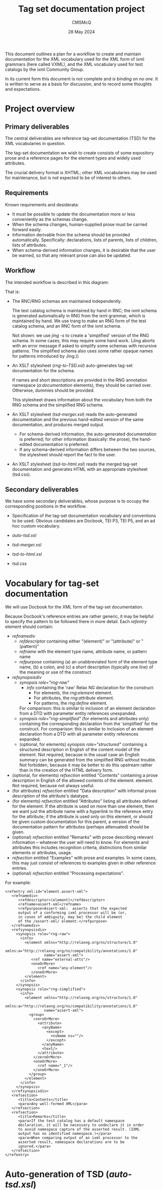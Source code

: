 #+title: Tag set documentation project
#+author: CMSMcQ 
#+date: 28 May 2024
#+ORG-IMAGE-ACTUAL-WIDTH: nil

This document outlines a plan for a workflow to create and maintain
documentation for the XML vocabulary used for the XML form of ixml
grammars (here called VXML), and the XML vocabulary used for test
catalogs by the ixml Community Group.

In its current form this document is not complete and /is binding on
no one/.  It is written to serve as a basis for discussion, and to
record some thoughts and expectations.

* Project overview 
** Primary deliverables
The central deliverables are reference tag-set documentation (TSD) for
the XML vocabularies in question.

The tag-set documentation we wish to create consists of some
expository prose and a reference pages for the element types and
widely used attributes.

The crucial delivery format is XHTML; other XML vocabularies may be
used for maintenance, but is not expected to be of interest to others.

** Requirements
Known requirements and desiderata:
- It must be possible to update the documentation more or less
  conveniently as the schemas change.
- When the schema changes, human-supplied prose must be carried
  forward easily.
- Information derivable from the schema should be provided
  automatically.  Specifically:  declarations, lists of parents,
  lists of children, lists of attributes.
- When schema-derived information changes, it is desirable that
  the user be warned, so that any relevant prose can also be
  updated.

** Workflow
The intended workflow is described in this diagram:
#+CAPTION: Workflow plan
#+ATTR_HTML: width: 25%
[[./images/tsd-workflow.dot.png]]

That is:
- The RNC/RNG schemas are maintained independently.

  The test catalog schema is maintained by hand in RNC; the ixml
  schema is generated automatically in RNG from the ixml grammar,
  which is maintained by hand.  We use trang to make an RNG form of
  the test catalog schema, and an RNC form of the ixml schema.

  Not shown: we use /jing -s/ to create a 'simplified' version of the
  RNG schema.  In some cases, this may require some hand work.  (Jing
  aborts with an error message if asked to simplify some schemas with
  recursive patterns.  The simplified schema also uses some rather
  opaque names for patterns introduced by Jing.))

- An XSLT stylesheet (/rng-to-TSD.xsl/) auto-generates tag-set
  documentation for the schema.

  If names and short descriptions are provided in the RNG annotation
  namespace (/a:documentation/ elements), they should be carried over.
  Otherwise, dummies should be provided.

  This stylesheet draws information about the vocabulary from both the
  RNG schema and the simplified RNG schema.

- An XSLT stylesheet (/tsd-merger.xsl/) reads the auto-generated
  documentation and the previous hand-edited version of the same
  documentation, and produces merged output.
  + For schema-derived information, the auto-generated documentation
    is preferred; for other information (basically: the prose),
    the hand-edited documentation is preferred.    
  + If any schema-derived information differs between the two
    sources, the stylesheet should report the fact to the user.

- An XSLT stylesheet (/tsd-to-html.xsl/) reads the merged tag-set
  documentation and generates HTML with an appropriate stylesheet
  (tsd.css).
  
** Secondary deliverables

We have some secondary deliverables, whose purpose is to occupy
the corresponding positions in the workflow.

- Specification of the tag-set documentation vocabulary and
  conventions to be used.  Obvious candidates are Docbook, TEI P3, TEI
  P5, and an ad hoc custom vocabulary.

- /auto-tsd.xsl/

- /tsd-merger.xsl/

- /tsd-to-html.xsl/

- /tsd.css/

* Vocabulary for tag-set documentation
We will use Docbook for the XML form of the tag-set documentation.

Because Docbook's reference entries are rather generic, it may be
helpful to specify the pattern to be followed there in more detail.
Each /refentry/ element should contain:

- /refnamediv/
  + /refdescriptor/ containing either "(element)" or "(attribute)" or
    "(pattern)"
  + /refname/ with the element type name, attribute name, or pattern
    name
  + /refpurpose/ containing (a) an unabbreviated form of the element
    type name, (b) a colon, and (c) a short description (typically one line)
    of the meaning or use of the construct
- /refsynopsisdiv/
  + /synopsis role="rng-raw"/
    - /info/ containing the 'raw' Relax NG declaration for the
      construct:
      + For elements, the /rng:element/ element.
      + For attributes, the /rng:attribute/ element.
      + For patterns, the /rng:define/ element.
    For comparison:  this is similar to inclusion of an element
    declaration from a DTD with parameter entity references
    unexpanded.
  + /synopsis role="rng-simplified"/ (for elements and attributes only)
    containing the corresponding declaration from the 'simplified'
    for the construct.
    For comparison:  this is similar to inclusion of an element
    declaration from a DTD with all parameter entity references
    expanded.
  + (optional, for elements) /synopsis role="structured"/ containing a
    structured description in English of the content model of the
    element.  Not required, because in the usual case an English
    summary can be generated from the simplified RNG without trouble.
    Not forbidden, because it may be better to do this upstream rather
    than in the creation of the HTML delivery form.
- (optional, for elements) /refsection/ entitled "Contents" containing
  a prose description in English of the allowed contents of the
  element.  element.  Not required, because not always useful.
- (for attributes) /refsection/ entitled "Data description"
  with informal prose description of the attribute's datatype.
- (for elements) /refsection/ entitled "Attributes" listing all
  attributes defined for the element.  If the attribute is used on
  more than one element, then we want just the attribute name with a
  hyperlink to the reference entry for the attribute; if the attribute
  is used only on this element, or should be given custom
  documentation for this parent, a version of the documentation
  pattern for attributes (perhaps attenuated) should be given.
- (optional) /refsection/ entitled "Remarks" with prose describing
  relevant information -- whatever the user will need to know.  For
  elements and attributes this includes recognition criteria,
  distinctions from similar elements or attributes, usage.
- /refsection/ entitled "Examples" with prose and examples.  In
  some cases, this may just consist of references to examples
  given in other reference entries.
- (optional) /refsection/ entitled "Processing expectations".

For example:
#+begin_src Docbook-xml
      <refentry xml:id="element.assert-xml">
         <refnamediv>
            <refdescriptor>(element)</refdescriptor>
            <refname>assert-xml</refname>
            <refpurpose>Assert-xml:  asserts that the expected
            output of a conforming ixml processor will be (or,
            in cases of ambiguity, may be) the child element
            of the /assert-xml/ element.</refpurpose>
         </refnamediv>
         <refsynopsisdiv>
           <synopsis role="rng-raw">
             <info>
               <element xmlns="http://relaxng.org/ns/structure/1.0"
                        xmlns:a="http://relaxng.org/ns/compatibility/annotations/1.0"
                        name="assert-xml">
                  <ref name="external-atts"/>
                  <oneOrMore>
                     <ref name="any-element"/>
                  </oneOrMore>
               </element>
             </info>
           </synopsis>
           <synopsis role="rng-simplified">
             <info>
               <element xmlns="http://relaxng.org/ns/structure/1.0"
                        xmlns:a="http://relaxng.org/ns/compatibility/annotations/1.0"
                        name="assert-xml">
                 <group>
                   <zeroOrMore>
                     <attribute>
                       <anyName>
                         <except>
                           <nsName ns=""/>
                         </except>
                       </anyName>
                       <text/>
                     </attribute>
                   </zeroOrMore>
                   <oneOrMore>
                     <ref name="_1"/>
                   </oneOrMore>
                 </group>
               </element>
             </info>
           </synopsis>
         </refsynopsisdiv>
         <refsection>
            <title>Contents</title>
            <para>Any well-formed XML</para>
         </refsection>
         <refsection>
            <title>Remarks</title>
            <para>If the test catalog has a default namespace
            declaration, it will be necessary to undeclare it in order
            to avoid namespace capture of the asserted result. (IXML
            output has no identified namespace.)</para>
            <para>When comparing output of an ixml processor to the
            asserted result, namespace declarations are to be
            ignored.</para>
         </refsection>
      </refentry>  
#+end_src
  
* Auto-generation of TSD (/auto-tsd.xsl/)
[To be drafted.]

* Merger of TSDs (/tsd-merger.xsl/)
[To be drafted.]

* HTML translation and display (/tsd-to-html.xsl/ and /tsd.css/)
[To be drafted.]

* Related work
There has been reference documentation for SGML and XML tag sets for
about as long as there have been SGML and XML tag sets intended for
serious use, but there has been very little standardization on the
form of such documentation.  Among the examples which have influenced
this work are:

- Formex (1985).  Formex served "formalized exchange of electronic
  publications".  The manual includes expository prose reference
  documentation includes two lists of data elements, one for a format
  called CCF (common communications format, an implementation of
  ISO 2079) and one for an SGML document type definition.  The
  reference page for each element type includes:
    + A symbolic representation of the element's generic identifier
      (element type name) and attributes e.g. ~<AB LA = ...>~ for
      the AB (abstract) element with its LA (language) attribute.
    + A definition (or terse prose description) of the element.
    + A data description of the element, describing its content and
      format.
    + A usage note specifying whether the element is mandatory or
      optional, repeatable or non-repeatable.
    + A grouping note specifying what 'groups' the element is part
      of (this appears to be a list of possible parents or possibly
      higher-level containers).
    + An example (not always present).
  For each attribute, the reference page gives:
    + A definition (or terse prose description) of the attribute.
    + A data description defining the set of possible attribute
      values.
  Not listed here but prominent on each page are cross references to
  the corresponding CCF data elements.

- Maler and El Andaloussi (1996).  Maler and El Andaloussi recommend
  the following as the "minimal information" for element reference
  documentation:
    + Short name or actual generic identifier (e.g. ~olist~).
    + Full name: descriptive phrase that explains the short name
      (e.g. "An ordered list of related items.").
    + Synopsis: rules for using the element, perhaps including tree
      diagrams showing possible parents and children.
    + Description: purpose, how and where it should be used,
      recognition criteria, etc.
    + Attributes: reference description for each attribute.
    + Contents and Contexts (if not already present in the description
      and if not clearly conveyed by the synopsis).
    + Examples.
    + Processing notes, including notes on how to work around
      shortcomings in current tools.

- JATS documentation (current).  This is a reasonably typical example
  of the tag-set documentation supplied by at least some commercially
  active SGML and XML consultants.  Reference material for an element
  includes:
    + Generic identifier / element type name
    + Full name
    + Annotation (to specify which DTDs in a set contain the element)
    + Definition
    + Remarks
    + Related elements
    + Content model
    + Content description (prose)
    + Presentation information (expected styling)
    + Examples (with prose commentary)
    + Related resources (pointers to other relevant information)
    + Source (if adapted from some other tag set)
    + Module (in a multi-module vocabulary)
    + Revision history
  There are similar structures for attributes and parameter entities.

- TEI P3 (1994).  The auxiliary document type for 'tag set
  documentation' allows for each element type:
    + generic identifier
    + full name
    + short description (typically a one-liner)
    + list of attributes (with reference information for each)
    + examples (with commentary and explanation)
    + remarks
    + information on the part of TEI where the element is defined,
      the classes it belongs to, and the file(s) it is defined in
    + a data description (in prose)
    + a list of parents
    + a list of children
    + the text of the element's declaration
    + the text of the element's attribute-list declaration
    + hyperlinks to relevant documentation
    + a list of equivalent elements (in other vocabularies)
  TEI P5 (current) has modified the tag-set documentation of P3 and
  made many of the elements less specific.

The reference material of Docbook has also had an obvious influence.

* References

- /Formex: formalized exchange of electronic publications/,
  ed. C. Guittet.  Luxembourg: Office for Official Publications of the
  European Communities, 'New Technologies -- Project Management'
  Department, 1985.  243 pp.

- Maler, Eve, and Jeanne El Andaloussi.  /Developing SGML DTDs: from
  text to model to markup./ Upper Saddle River, NJ: Prentice Hall PTR,
  1996.
